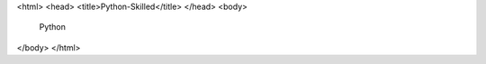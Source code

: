 .. title: Joseernestomoralesventura

<html>
<head>
<title>Python-Skilled</title>
</head>
<body>
    Python
</body>
</html>
